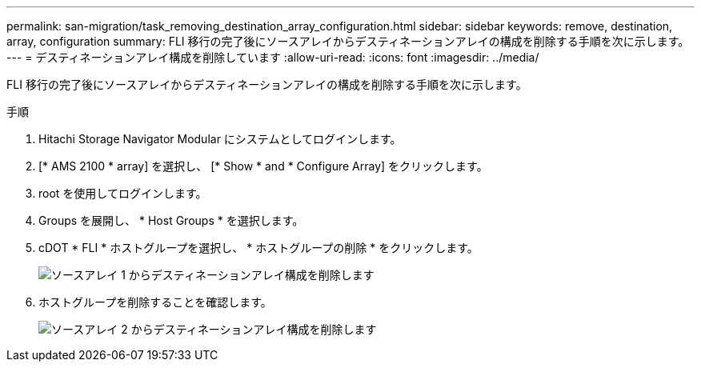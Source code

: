 ---
permalink: san-migration/task_removing_destination_array_configuration.html 
sidebar: sidebar 
keywords: remove, destination, array, configuration 
summary: FLI 移行の完了後にソースアレイからデスティネーションアレイの構成を削除する手順を次に示します。 
---
= デスティネーションアレイ構成を削除しています
:allow-uri-read: 
:icons: font
:imagesdir: ../media/


[role="lead"]
FLI 移行の完了後にソースアレイからデスティネーションアレイの構成を削除する手順を次に示します。

.手順
. Hitachi Storage Navigator Modular にシステムとしてログインします。
. [* AMS 2100 * array] を選択し、 [* Show * and * Configure Array] をクリックします。
. root を使用してログインします。
. Groups を展開し、 * Host Groups * を選択します。
. cDOT * FLI * ホストグループを選択し、 * ホストグループの削除 * をクリックします。
+
image::../media/remove_destination_array_configuration_from_source_array_1.png[ソースアレイ 1 からデスティネーションアレイ構成を削除します]

. ホストグループを削除することを確認します。
+
image::../media/remove_destination_array_configuration_from_source_array_2.png[ソースアレイ 2 からデスティネーションアレイ構成を削除します]


